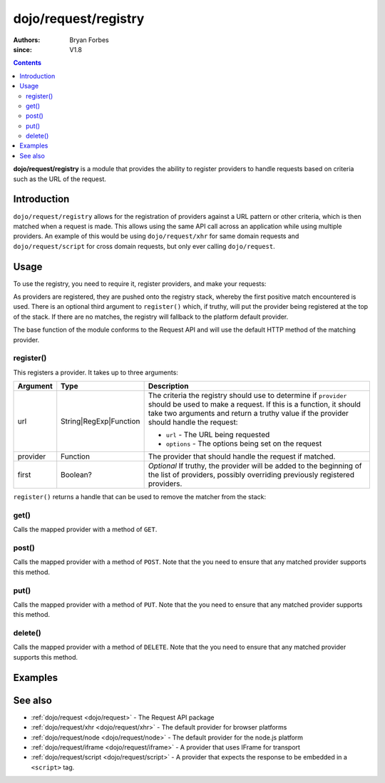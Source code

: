 .. _dojo/request/registry:

=====================
dojo/request/registry
=====================

:authors: Bryan Forbes
:since: V1.8

.. contents ::
    :depth: 2

**dojo/request/registry** is a module that provides the ability to register providers to handle requests based on
criteria such as the URL of the request.

Introduction
============

``dojo/request/registry`` allows for the registration of providers against a URL pattern or other criteria, which
is then matched when a request is made. This allows using the same API call across an application while using
multiple providers. An example of this would be using ``dojo/request/xhr`` for same domain requests and
``dojo/request/script`` for cross domain requests, but only ever calling ``dojo/request``.

Usage
=====

To use the registry, you need to require it, register providers, and make your requests:

.. js ::

  require(["dojo/request/registry", "dojo/request/xhr", "dojo/request/script"], function(request, xhr, script){
    // Register with a regex
    request.register(/^foo/, xhr);
    
    // Register with a string
    request.register("bar", script);
    
    // Register with a function and add to the beginning
    // of the list of providers using a truthy third argument
    request.register(function(url, options){
      // Return a truthy value if this provider should be matched, otherwise
      // return a falsey value
      return !!options.useXHR;
    }, xhr, true);
    
    // Will match the first registration
    request.get("foobar.html").then(function(text){
      // Do something with the response
    });
    
    // Will match the second registration
    request.get("bar").then(function(text){
      // Do something with the response
    });

    // Will match the third registration because
    // it was added to the beginning of the provider
    // list and will match before the first registration
    request.get("foo.html", {
      useXHR: true
    }).then(function(text){
      // Do something with the response
    });
    
    // Will use the fallback provider (the platform default unless explicitly set)
    request.get("somethingelse").then(function(response){
      // Do something with the response
    });
  });

As providers are registered, they are pushed onto the registry stack, whereby the first positive match encountered
is used. There is an optional third argument to ``register()`` which, if truthy, will put the provider being
registered at the top of the stack. If there are no matches, the registry will fallback to the platform default
provider.

The base function of the module conforms to the Request API and will use the default HTTP method of the matching
provider.

register()
----------

This registers a provider.  It takes up to three arguments:

======== ====================== ===================================================================================
Argument Type                   Description
======== ====================== ===================================================================================
url      String|RegExp|Function The criteria the registry should use to determine if ``provider`` should be used
                                to make a request. If this is a function, it should take two arguments and return
                                a truthy value if the provider should handle the request:
                                
                                * ``url`` - The URL being requested
                                
                                * ``options`` - The options being set on the request
                                
provider Function               The provider that should handle the request if matched.
first    Boolean?               *Optional* If truthy, the provider will be added to the beginning of the list of
                                providers, possibly overriding previously registered providers.
======== ====================== ===================================================================================

``register()`` returns a handle that can be used to remove the matcher from the stack:

.. js ::

  require(["dojo/request/registry", "dojo/request/xhr"], function(request, xhr){
    var handle = request.register("foobar", xhr);
    
    // ...
    
    handle.remove();
  });

get()
-----

Calls the mapped provider with a method of ``GET``.

post()
------

Calls the mapped provider with a method of ``POST``. Note that the you need to ensure that any matched provider
supports this method.

put()
-----

Calls the mapped provider with a method of ``PUT``. Note that the you need to ensure that any matched provider
supports this method.

delete()
--------

Calls the mapped provider with a method of ``DELETE``. Note that the you need to ensure that any matched provider
supports this method.

Examples
========

.. code-example ::

  This example will register a regular expression that will route anything that ends in ``.jsonp.js`` to the
  ``dojo/request/script`` provider; all other requests will go through the platform default provider (in the
  case of the browser, ``dojo/request/xhr``).

  .. js ::

    require(["dojo/request/registry", "dojo/request/script", "dojo/dom", "dojo/dom-construct", "dojo/on",
        "dojo/domReady!"], 
    function(request, script, dom, domConst, on){
      // Registers anything that ends in ".jsonp.js" be sent to the script provider
      request.register(/\.jsonp\.js$/i, script);
  
      on(dom.byId("startButton"), "click", function(){
        domConst.place("<p>request: 'helloworld.jsonp.js'</p>", "output");
        request.get("helloworld.jsonp.js", {
          jsonp: "callback"
        }).then(function(data){
          domConst.place("<p>script data: <code>" + JSON.stringify(data) + "</code></p>", "output");
        });
        domConst.place("<p>request: 'helloworld.json'</p>", "output");
        request.get("helloworld.json", {
          handleAs: "json"
        }).then(function(data){
          domConst.place("<p>xhr data: <code>" + JSON.stringify(data) + "</code></p>", "output");
        });
      });
    });

  .. html ::

    <h1>Output:</h1>
    <div id="output"></div>
    <button type="button" id="startButton">Start</button>

See also
========

* :ref:`dojo/request <dojo/request>` - The Request API package

* :ref:`dojo/request/xhr <dojo/request/xhr>` - The default provider for browser platforms

* :ref:`dojo/request/node <dojo/request/node>` - The default provider for the node.js platform

* :ref:`dojo/request/iframe <dojo/request/iframe>` - A provider that uses IFrame for transport

* :ref:`dojo/request/script <dojo/request/script>` - A provider that expects the response to be embedded in a
  ``<script>`` tag.

